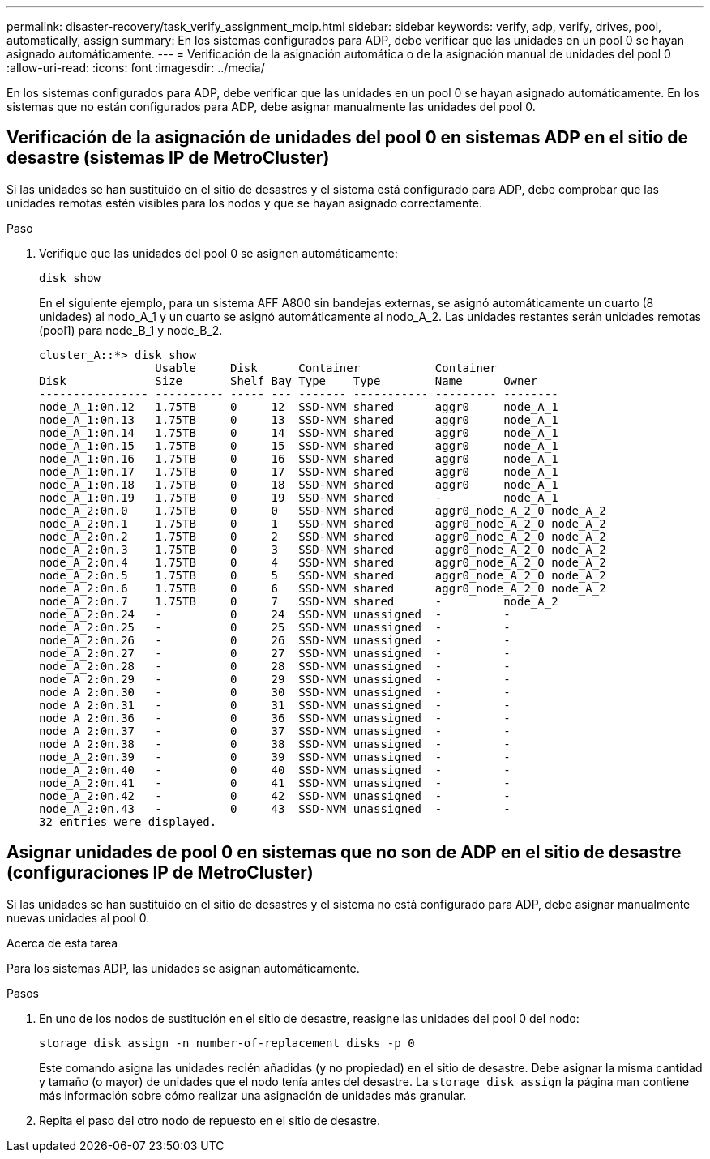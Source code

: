 ---
permalink: disaster-recovery/task_verify_assignment_mcip.html 
sidebar: sidebar 
keywords: verify, adp, verify, drives, pool, automatically, assign 
summary: En los sistemas configurados para ADP, debe verificar que las unidades en un pool 0 se hayan asignado automáticamente. 
---
= Verificación de la asignación automática o de la asignación manual de unidades del pool 0
:allow-uri-read: 
:icons: font
:imagesdir: ../media/


[role="lead"]
En los sistemas configurados para ADP, debe verificar que las unidades en un pool 0 se hayan asignado automáticamente. En los sistemas que no están configurados para ADP, debe asignar manualmente las unidades del pool 0.



== Verificación de la asignación de unidades del pool 0 en sistemas ADP en el sitio de desastre (sistemas IP de MetroCluster)

Si las unidades se han sustituido en el sitio de desastres y el sistema está configurado para ADP, debe comprobar que las unidades remotas estén visibles para los nodos y que se hayan asignado correctamente.

.Paso
. Verifique que las unidades del pool 0 se asignen automáticamente:
+
`disk show`

+
En el siguiente ejemplo, para un sistema AFF A800 sin bandejas externas, se asignó automáticamente un cuarto (8 unidades) al nodo_A_1 y un cuarto se asignó automáticamente al nodo_A_2. Las unidades restantes serán unidades remotas (pool1) para node_B_1 y node_B_2.

+
[listing]
----
cluster_A::*> disk show
                 Usable     Disk      Container           Container
Disk             Size       Shelf Bay Type    Type        Name      Owner
---------------- ---------- ----- --- ------- ----------- --------- --------
node_A_1:0n.12   1.75TB     0     12  SSD-NVM shared      aggr0     node_A_1
node_A_1:0n.13   1.75TB     0     13  SSD-NVM shared      aggr0     node_A_1
node_A_1:0n.14   1.75TB     0     14  SSD-NVM shared      aggr0     node_A_1
node_A_1:0n.15   1.75TB     0     15  SSD-NVM shared      aggr0     node_A_1
node_A_1:0n.16   1.75TB     0     16  SSD-NVM shared      aggr0     node_A_1
node_A_1:0n.17   1.75TB     0     17  SSD-NVM shared      aggr0     node_A_1
node_A_1:0n.18   1.75TB     0     18  SSD-NVM shared      aggr0     node_A_1
node_A_1:0n.19   1.75TB     0     19  SSD-NVM shared      -         node_A_1
node_A_2:0n.0    1.75TB     0     0   SSD-NVM shared      aggr0_node_A_2_0 node_A_2
node_A_2:0n.1    1.75TB     0     1   SSD-NVM shared      aggr0_node_A_2_0 node_A_2
node_A_2:0n.2    1.75TB     0     2   SSD-NVM shared      aggr0_node_A_2_0 node_A_2
node_A_2:0n.3    1.75TB     0     3   SSD-NVM shared      aggr0_node_A_2_0 node_A_2
node_A_2:0n.4    1.75TB     0     4   SSD-NVM shared      aggr0_node_A_2_0 node_A_2
node_A_2:0n.5    1.75TB     0     5   SSD-NVM shared      aggr0_node_A_2_0 node_A_2
node_A_2:0n.6    1.75TB     0     6   SSD-NVM shared      aggr0_node_A_2_0 node_A_2
node_A_2:0n.7    1.75TB     0     7   SSD-NVM shared      -         node_A_2
node_A_2:0n.24   -          0     24  SSD-NVM unassigned  -         -
node_A_2:0n.25   -          0     25  SSD-NVM unassigned  -         -
node_A_2:0n.26   -          0     26  SSD-NVM unassigned  -         -
node_A_2:0n.27   -          0     27  SSD-NVM unassigned  -         -
node_A_2:0n.28   -          0     28  SSD-NVM unassigned  -         -
node_A_2:0n.29   -          0     29  SSD-NVM unassigned  -         -
node_A_2:0n.30   -          0     30  SSD-NVM unassigned  -         -
node_A_2:0n.31   -          0     31  SSD-NVM unassigned  -         -
node_A_2:0n.36   -          0     36  SSD-NVM unassigned  -         -
node_A_2:0n.37   -          0     37  SSD-NVM unassigned  -         -
node_A_2:0n.38   -          0     38  SSD-NVM unassigned  -         -
node_A_2:0n.39   -          0     39  SSD-NVM unassigned  -         -
node_A_2:0n.40   -          0     40  SSD-NVM unassigned  -         -
node_A_2:0n.41   -          0     41  SSD-NVM unassigned  -         -
node_A_2:0n.42   -          0     42  SSD-NVM unassigned  -         -
node_A_2:0n.43   -          0     43  SSD-NVM unassigned  -         -
32 entries were displayed.
----




== Asignar unidades de pool 0 en sistemas que no son de ADP en el sitio de desastre (configuraciones IP de MetroCluster)

Si las unidades se han sustituido en el sitio de desastres y el sistema no está configurado para ADP, debe asignar manualmente nuevas unidades al pool 0.

.Acerca de esta tarea
Para los sistemas ADP, las unidades se asignan automáticamente.

.Pasos
. En uno de los nodos de sustitución en el sitio de desastre, reasigne las unidades del pool 0 del nodo:
+
`storage disk assign -n number-of-replacement disks -p 0`

+
Este comando asigna las unidades recién añadidas (y no propiedad) en el sitio de desastre. Debe asignar la misma cantidad y tamaño (o mayor) de unidades que el nodo tenía antes del desastre. La `storage disk assign` la página man contiene más información sobre cómo realizar una asignación de unidades más granular.

. Repita el paso del otro nodo de repuesto en el sitio de desastre.

